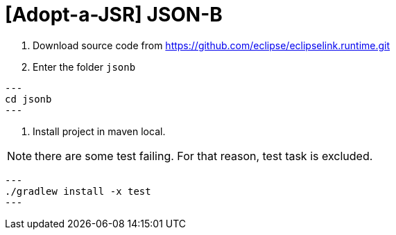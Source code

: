 = [Adopt-a-JSR] JSON-B

1. Download source code from https://github.com/eclipse/eclipselink.runtime.git

2. Enter the folder `jsonb`

[source,bash]
---
cd jsonb
---

3. Install project in maven local.

NOTE: there are some test failing. For that reason, test task is excluded.

[source,bash]
---
./gradlew install -x test
---